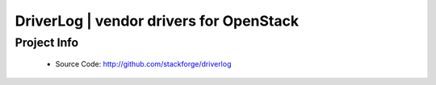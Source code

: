 DriverLog | vendor drivers for OpenStack
========================================

Project Info
------------

 * Source Code: http://github.com/stackforge/driverlog
